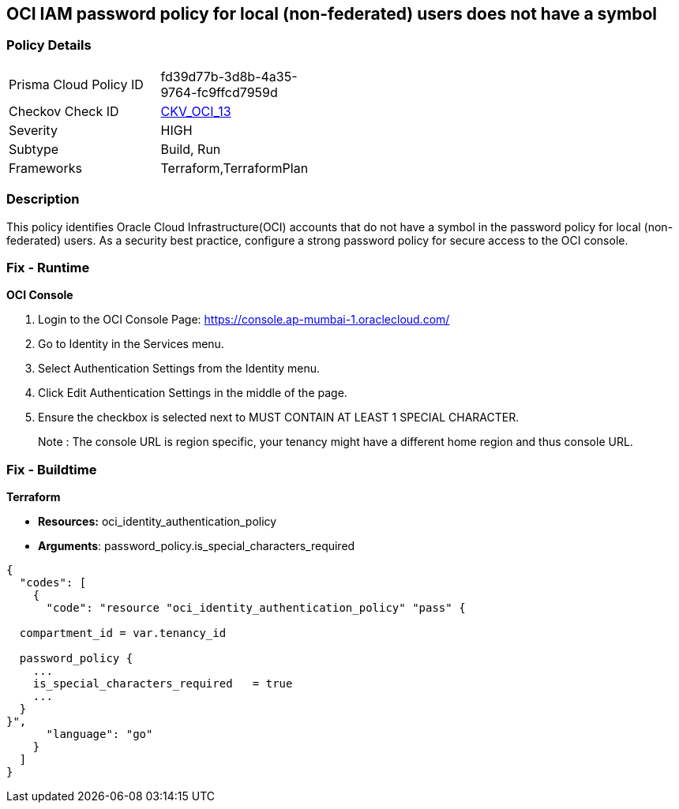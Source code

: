 == OCI IAM password policy for local (non-federated) users does not have a symbol


=== Policy Details 

[width=45%]
[cols="1,1"]
|=== 
|Prisma Cloud Policy ID 
| fd39d77b-3d8b-4a35-9764-fc9ffcd7959d

|Checkov Check ID 
| https://github.com/bridgecrewio/checkov/tree/master/checkov/terraform/checks/resource/oci/IAMPasswordPolicySpecialCharacters.py[CKV_OCI_13]

|Severity
|HIGH

|Subtype
|Build, Run

|Frameworks
|Terraform,TerraformPlan

|=== 



=== Description 


This policy identifies Oracle Cloud Infrastructure(OCI) accounts that do not have a symbol in the password policy for local (non-federated) users.
As a security best practice, configure a strong password policy for secure access to the OCI console.

=== Fix - Runtime


*OCI Console* 



. Login to the OCI Console Page: https://console.ap-mumbai-1.oraclecloud.com/

. Go to Identity in the Services menu.

. Select Authentication Settings from the Identity menu.

. Click Edit Authentication Settings in the middle of the page.

. Ensure the checkbox is selected next to MUST CONTAIN AT LEAST 1 SPECIAL CHARACTER.
+
Note : The console URL is region specific, your tenancy might have a different home region and thus console URL.

=== Fix - Buildtime


*Terraform* 


* *Resources:* oci_identity_authentication_policy
* *Arguments*:  password_policy.is_special_characters_required


[source,go]
----
{
  "codes": [
    {
      "code": "resource "oci_identity_authentication_policy" "pass" {

  compartment_id = var.tenancy_id

  password_policy {
    ...
    is_special_characters_required   = true
    ...
  }
}",
      "language": "go"
    }
  ]
}
----
